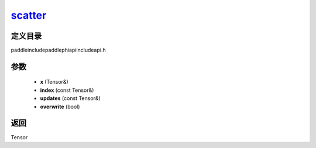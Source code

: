 .. _cn_api_paddle_experimental_scatter_:

scatter_
-------------------------------

.. cpp:function:: Tensor & scatter_ ( Tensor & x , const Tensor & index , const Tensor & updates , bool overwrite = true ) ;


定义目录
:::::::::::::::::::::
paddle\include\paddle\phi\api\include\api.h

参数
:::::::::::::::::::::
	- **x** (Tensor&)
	- **index** (const Tensor&)
	- **updates** (const Tensor&)
	- **overwrite** (bool)

返回
:::::::::::::::::::::
Tensor
